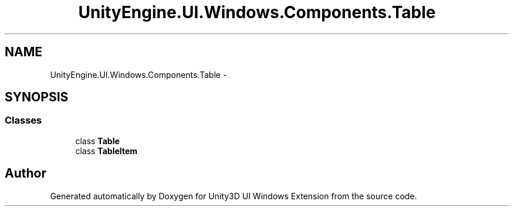 .TH "UnityEngine.UI.Windows.Components.Table" 3 "Fri Apr 3 2015" "Version version 0.8a" "Unity3D UI Windows Extension" \" -*- nroff -*-
.ad l
.nh
.SH NAME
UnityEngine.UI.Windows.Components.Table \- 
.SH SYNOPSIS
.br
.PP
.SS "Classes"

.in +1c
.ti -1c
.RI "class \fBTable\fP"
.br
.ti -1c
.RI "class \fBTableItem\fP"
.br
.in -1c
.SH "Author"
.PP 
Generated automatically by Doxygen for Unity3D UI Windows Extension from the source code\&.
